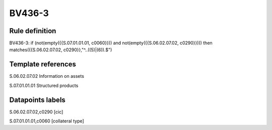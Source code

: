 =======
BV436-3
=======

Rule definition
---------------

BV436-3: if (not(empty({{S.07.01.01.01, c0060}})) and not(empty({{S.06.02.07.02, c0290}}))) then matches({{S.06.02.07.02, c0290}},"^..((5)|(6)).$")


Template references
-------------------

S.06.02.07.02 Information on assets

S.07.01.01.01 Structured products


Datapoints labels
-----------------

S.06.02.07.02,c0290 [cic]

S.07.01.01.01,c0060 [collateral type]



